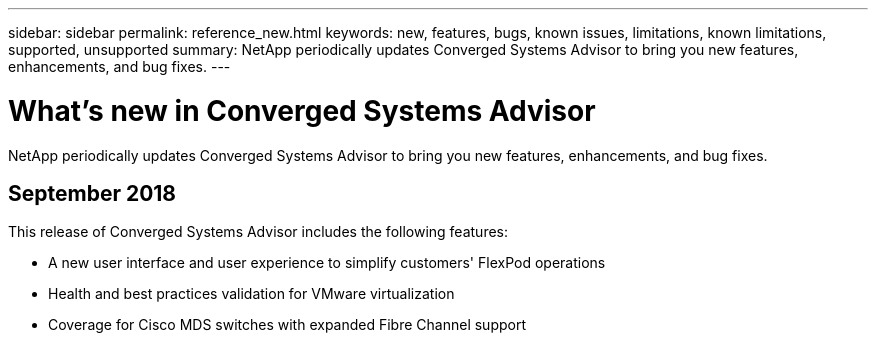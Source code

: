 ---
sidebar: sidebar
permalink: reference_new.html
keywords: new, features, bugs, known issues, limitations, known limitations, supported, unsupported
summary: NetApp periodically updates Converged Systems Advisor to bring you new features, enhancements, and bug fixes.
---

= What's new in Converged Systems Advisor
:toc: macro
:hardbreaks:
:nofooter:
:icons: font
:linkattrs:
:imagesdir: ./media/

[.lead]
NetApp periodically updates Converged Systems Advisor to bring you new features, enhancements, and bug fixes.

//toc::[]

== September 2018

This release of Converged Systems Advisor includes the following features:

* A new user interface and user experience to simplify customers' FlexPod operations
* Health and best practices validation for VMware virtualization
* Coverage for Cisco MDS switches with expanded Fibre Channel support

